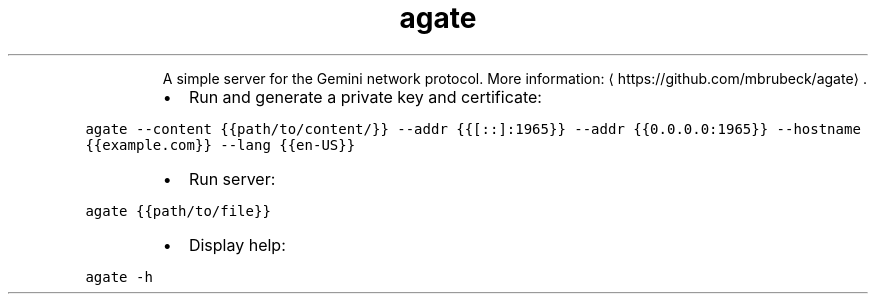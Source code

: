 .TH agate
.PP
.RS
A simple server for the Gemini network protocol.
More information: \[la]https://github.com/mbrubeck/agate\[ra]\&.
.RE
.RS
.IP \(bu 2
Run and generate a private key and certificate:
.RE
.PP
\fB\fCagate \-\-content {{path/to/content/}} \-\-addr {{[::]:1965}} \-\-addr {{0.0.0.0:1965}} \-\-hostname {{example.com}} \-\-lang {{en\-US}}\fR
.RS
.IP \(bu 2
Run server:
.RE
.PP
\fB\fCagate {{path/to/file}}\fR
.RS
.IP \(bu 2
Display help:
.RE
.PP
\fB\fCagate \-h\fR
